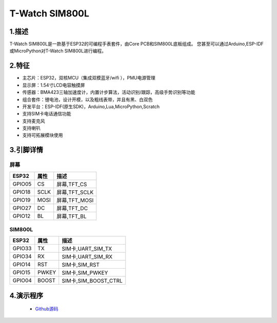 ==================
T-Watch SIM800L
==================

.. image:: ../../_static/simcard1.png


1.描述
==================

T-Watch SIM800L是一款基于ESP32的可编程手表套件，由Core PCB和SIM800L底板组成。
您甚至可以通过Arduino,ESP-IDF或MicroPython对T-Watch SIM800L进行编程。

.. image:: ../../_static/model4.jpg



2.特征
==================

- 主芯片：ESP32，双核MCU（集成双模蓝牙/wifi ），PMU电源管理
- 显示屏：1.54寸LCD电容触摸屏
- 传感器：BMA423三轴加速度计，内置计步算法，活动识别/跟踪，高级手势识别等功能
- 组合套件：锂电池，设计开模，以及粗线表带，并且有黑、白双色
- 开发平台：ESP-IDF(原生SDK)，Arduino,Lua,MicroPython,Scratch
- 支持SIM卡电话通信功能
- 支持麦克风
- 支持喇叭
- 支持可拓展模块使用


3.引脚详情
==================

屏幕
++++++++++++++++++
=============== ======  ====================================  
 ESP32           属性     描述
=============== ======  ====================================
 GPIO05           CS      屏幕,TFT_CS
 GPIO18           SCLK    屏幕,TFT_SCLK
 GPIO19           MOSI    屏幕,TFT_MOSI
 GPIO27           DC      屏幕,TFT_DC
 GPIO12           BL      屏幕,TFT_BL
=============== ======  ==================================== 

SIM800L
+++++++++++++++++
=============== ======  ====================================  
 ESP32           属性     描述
=============== ======  ====================================
 GPIO33          TX         SIM卡,UART_SIM_TX
 GPIO34          RX         SIM卡,UART_SIM_RX
 GPIO14          RST        SIM卡,SIM_RST
 GPIO15          PWKEY      SIM卡,SIM_PWKEY
 GPIO04          BOOST      SIM卡,SIM_BOOST_CTRL
=============== ======  ==================================== 

4.演示程序
==================
 - `Github源码 <https://github.com/Xinyuan-LilyGO/twatch-series-modules/tree/master/twatch_sim800>`_

